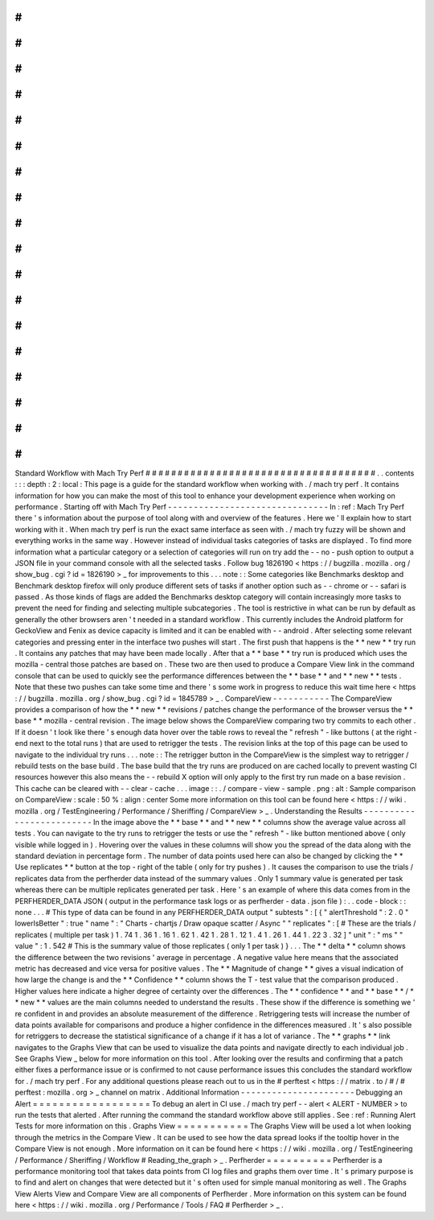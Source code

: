 #
#
#
#
#
#
#
#
#
#
#
#
#
#
#
#
#
#
#
#
#
#
#
#
#
#
#
#
#
#
#
#
#
#
#
#
Standard
Workflow
with
Mach
Try
Perf
#
#
#
#
#
#
#
#
#
#
#
#
#
#
#
#
#
#
#
#
#
#
#
#
#
#
#
#
#
#
#
#
#
#
#
#
.
.
contents
:
:
:
depth
:
2
:
local
:
This
page
is
a
guide
for
the
standard
workflow
when
working
with
.
/
mach
try
perf
.
It
contains
information
for
how
you
can
make
the
most
of
this
tool
to
enhance
your
development
experience
when
working
on
performance
.
Starting
off
with
Mach
Try
Perf
-
-
-
-
-
-
-
-
-
-
-
-
-
-
-
-
-
-
-
-
-
-
-
-
-
-
-
-
-
-
-
In
:
ref
:
Mach
Try
Perf
there
'
s
information
about
the
purpose
of
tool
along
with
and
overview
of
the
features
.
Here
we
'
ll
explain
how
to
start
working
with
it
.
When
mach
try
perf
is
run
the
exact
same
interface
as
seen
with
.
/
mach
try
fuzzy
will
be
shown
and
everything
works
in
the
same
way
.
However
instead
of
individual
tasks
categories
of
tasks
are
displayed
.
To
find
more
information
what
a
particular
category
or
a
selection
of
categories
will
run
on
try
add
the
-
-
no
-
push
option
to
output
a
JSON
file
in
your
command
console
with
all
the
selected
tasks
.
Follow
bug
1826190
<
https
:
/
/
bugzilla
.
mozilla
.
org
/
show_bug
.
cgi
?
id
=
1826190
>
_
for
improvements
to
this
.
.
.
note
:
:
Some
categories
like
Benchmarks
desktop
and
Benchmark
desktop
firefox
will
only
produce
different
sets
of
tasks
if
another
option
such
as
-
-
chrome
or
-
-
safari
is
passed
.
As
those
kinds
of
flags
are
added
the
Benchmarks
desktop
category
will
contain
increasingly
more
tasks
to
prevent
the
need
for
finding
and
selecting
multiple
subcategories
.
The
tool
is
restrictive
in
what
can
be
run
by
default
as
generally
the
other
browsers
aren
'
t
needed
in
a
standard
workflow
.
This
currently
includes
the
Android
platform
for
GeckoView
and
Fenix
as
device
capacity
is
limited
and
it
can
be
enabled
with
-
-
android
.
After
selecting
some
relevant
categories
and
pressing
enter
in
the
interface
two
pushes
will
start
.
The
first
push
that
happens
is
the
*
*
new
*
*
try
run
.
It
contains
any
patches
that
may
have
been
made
locally
.
After
that
a
*
*
base
*
*
try
run
is
produced
which
uses
the
mozilla
-
central
those
patches
are
based
on
.
These
two
are
then
used
to
produce
a
Compare
View
link
in
the
command
console
that
can
be
used
to
quickly
see
the
performance
differences
between
the
*
*
base
*
*
and
*
*
new
*
*
tests
.
Note
that
these
two
pushes
can
take
some
time
and
there
'
s
some
work
in
progress
to
reduce
this
wait
time
here
<
https
:
/
/
bugzilla
.
mozilla
.
org
/
show_bug
.
cgi
?
id
=
1845789
>
_
.
CompareView
-
-
-
-
-
-
-
-
-
-
-
The
CompareView
provides
a
comparison
of
how
the
*
*
new
*
*
revisions
/
patches
change
the
performance
of
the
browser
versus
the
*
*
base
*
*
mozilla
-
central
revision
.
The
image
below
shows
the
CompareView
comparing
two
try
commits
to
each
other
.
If
it
doesn
'
t
look
like
there
'
s
enough
data
hover
over
the
table
rows
to
reveal
the
"
refresh
"
-
like
buttons
(
at
the
right
-
end
next
to
the
total
runs
)
that
are
used
to
retrigger
the
tests
.
The
revision
links
at
the
top
of
this
page
can
be
used
to
navigate
to
the
individual
try
runs
.
.
.
note
:
:
The
retrigger
button
in
the
CompareView
is
the
simplest
way
to
retrigger
/
rebuild
tests
on
the
base
build
.
The
base
build
that
the
try
runs
are
produced
on
are
cached
locally
to
prevent
wasting
CI
resources
however
this
also
means
the
-
-
rebuild
X
option
will
only
apply
to
the
first
try
run
made
on
a
base
revision
.
This
cache
can
be
cleared
with
-
-
clear
-
cache
.
.
.
image
:
:
.
/
compare
-
view
-
sample
.
png
:
alt
:
Sample
comparison
on
CompareView
:
scale
:
50
%
:
align
:
center
Some
more
information
on
this
tool
can
be
found
here
<
https
:
/
/
wiki
.
mozilla
.
org
/
TestEngineering
/
Performance
/
Sheriffing
/
CompareView
>
_
.
Understanding
the
Results
-
-
-
-
-
-
-
-
-
-
-
-
-
-
-
-
-
-
-
-
-
-
-
-
-
In
the
image
above
the
*
*
base
*
*
and
*
*
new
*
*
columns
show
the
average
value
across
all
tests
.
You
can
navigate
to
the
try
runs
to
retrigger
the
tests
or
use
the
"
refresh
"
-
like
button
mentioned
above
(
only
visible
while
logged
in
)
.
Hovering
over
the
values
in
these
columns
will
show
you
the
spread
of
the
data
along
with
the
standard
deviation
in
percentage
form
.
The
number
of
data
points
used
here
can
also
be
changed
by
clicking
the
*
*
Use
replicates
*
*
button
at
the
top
-
right
of
the
table
(
only
for
try
pushes
)
.
It
causes
the
comparison
to
use
the
trials
/
replicates
data
from
the
perfherder
data
instead
of
the
summary
values
.
Only
1
summary
value
is
generated
per
task
whereas
there
can
be
multiple
replicates
generated
per
task
.
Here
'
s
an
example
of
where
this
data
comes
from
in
the
PERFHERDER_DATA
JSON
(
output
in
the
performance
task
logs
or
as
perfherder
-
data
.
json
file
)
:
.
.
code
-
block
:
:
none
.
.
.
#
This
type
of
data
can
be
found
in
any
PERFHERDER_DATA
output
"
subtests
"
:
[
{
"
alertThreshold
"
:
2
.
0
"
lowerIsBetter
"
:
true
"
name
"
:
"
Charts
-
chartjs
/
Draw
opaque
scatter
/
Async
"
"
replicates
"
:
[
#
These
are
the
trials
/
replicates
(
multiple
per
task
)
1
.
74
1
.
36
1
.
16
1
.
62
1
.
42
1
.
28
1
.
12
1
.
4
1
.
26
1
.
44
1
.
22
3
.
32
]
"
unit
"
:
"
ms
"
"
value
"
:
1
.
542
#
This
is
the
summary
value
of
those
replicates
(
only
1
per
task
)
}
.
.
.
The
*
*
delta
*
*
column
shows
the
difference
between
the
two
revisions
'
average
in
percentage
.
A
negative
value
here
means
that
the
associated
metric
has
decreased
and
vice
versa
for
positive
values
.
The
*
*
Magnitude
of
change
*
*
gives
a
visual
indication
of
how
large
the
change
is
and
the
*
*
Confidence
*
*
column
shows
the
T
-
test
value
that
the
comparison
produced
.
Higher
values
here
indicate
a
higher
degree
of
certainty
over
the
differences
.
The
*
*
confidence
*
*
and
*
*
base
*
*
/
*
*
new
*
*
values
are
the
main
columns
needed
to
understand
the
results
.
These
show
if
the
difference
is
something
we
'
re
confident
in
and
provides
an
absolute
measurement
of
the
difference
.
Retriggering
tests
will
increase
the
number
of
data
points
available
for
comparisons
and
produce
a
higher
confidence
in
the
differences
measured
.
It
'
s
also
possible
for
retriggers
to
decrease
the
statistical
significance
of
a
change
if
it
has
a
lot
of
variance
.
The
*
*
graphs
*
*
link
navigates
to
the
Graphs
View
that
can
be
used
to
visualize
the
data
points
and
navigate
directly
to
each
individual
job
.
See
Graphs
View
_
below
for
more
information
on
this
tool
.
After
looking
over
the
results
and
confirming
that
a
patch
either
fixes
a
performance
issue
or
is
confirmed
to
not
cause
performance
issues
this
concludes
the
standard
workflow
for
.
/
mach
try
perf
.
For
any
additional
questions
please
reach
out
to
us
in
the
#
perftest
<
https
:
/
/
matrix
.
to
/
#
/
#
perftest
:
mozilla
.
org
>
_
channel
on
matrix
.
Additional
Information
-
-
-
-
-
-
-
-
-
-
-
-
-
-
-
-
-
-
-
-
-
-
Debugging
an
Alert
=
=
=
=
=
=
=
=
=
=
=
=
=
=
=
=
=
=
To
debug
an
alert
in
CI
use
.
/
mach
try
perf
-
-
alert
<
ALERT
-
NUMBER
>
to
run
the
tests
that
alerted
.
After
running
the
command
the
standard
workflow
above
still
applies
.
See
:
ref
:
Running
Alert
Tests
for
more
information
on
this
.
Graphs
View
=
=
=
=
=
=
=
=
=
=
=
The
Graphs
View
will
be
used
a
lot
when
looking
through
the
metrics
in
the
Compare
View
.
It
can
be
used
to
see
how
the
data
spread
looks
if
the
tooltip
hover
in
the
Compare
View
is
not
enough
.
More
information
on
it
can
be
found
here
<
https
:
/
/
wiki
.
mozilla
.
org
/
TestEngineering
/
Performance
/
Sheriffing
/
Workflow
#
Reading_the_graph
>
_
.
Perfherder
=
=
=
=
=
=
=
=
=
=
Perfherder
is
a
performance
monitoring
tool
that
takes
data
points
from
CI
log
files
and
graphs
them
over
time
.
It
'
s
primary
purpose
is
to
find
and
alert
on
changes
that
were
detected
but
it
'
s
often
used
for
simple
manual
monitoring
as
well
.
The
Graphs
View
Alerts
View
and
Compare
View
are
all
components
of
Perfherder
.
More
information
on
this
system
can
be
found
here
<
https
:
/
/
wiki
.
mozilla
.
org
/
Performance
/
Tools
/
FAQ
#
Perfherder
>
_
.
